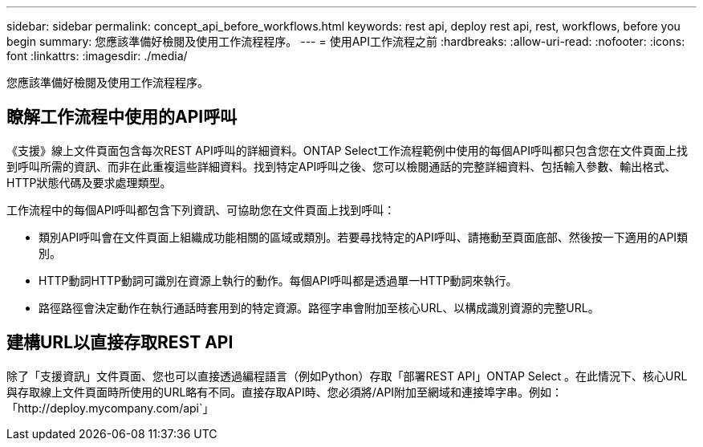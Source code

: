 ---
sidebar: sidebar 
permalink: concept_api_before_workflows.html 
keywords: rest api, deploy rest api, rest, workflows, before you begin 
summary: 您應該準備好檢閱及使用工作流程程序。 
---
= 使用API工作流程之前
:hardbreaks:
:allow-uri-read: 
:nofooter: 
:icons: font
:linkattrs: 
:imagesdir: ./media/


[role="lead"]
您應該準備好檢閱及使用工作流程程序。



== 瞭解工作流程中使用的API呼叫

《支援》線上文件頁面包含每次REST API呼叫的詳細資料。ONTAP Select工作流程範例中使用的每個API呼叫都只包含您在文件頁面上找到呼叫所需的資訊、而非在此重複這些詳細資料。找到特定API呼叫之後、您可以檢閱通話的完整詳細資料、包括輸入參數、輸出格式、HTTP狀態代碼及要求處理類型。

工作流程中的每個API呼叫都包含下列資訊、可協助您在文件頁面上找到呼叫：

* 類別API呼叫會在文件頁面上組織成功能相關的區域或類別。若要尋找特定的API呼叫、請捲動至頁面底部、然後按一下適用的API類別。
* HTTP動詞HTTP動詞可識別在資源上執行的動作。每個API呼叫都是透過單一HTTP動詞來執行。
* 路徑路徑會決定動作在執行通話時套用到的特定資源。路徑字串會附加至核心URL、以構成識別資源的完整URL。




== 建構URL以直接存取REST API

除了「支援資訊」文件頁面、您也可以直接透過編程語言（例如Python）存取「部署REST API」ONTAP Select 。在此情況下、核心URL與存取線上文件頁面時所使用的URL略有不同。直接存取API時、您必須將/API附加至網域和連接埠字串。例如：「http://deploy.mycompany.com/api`」
